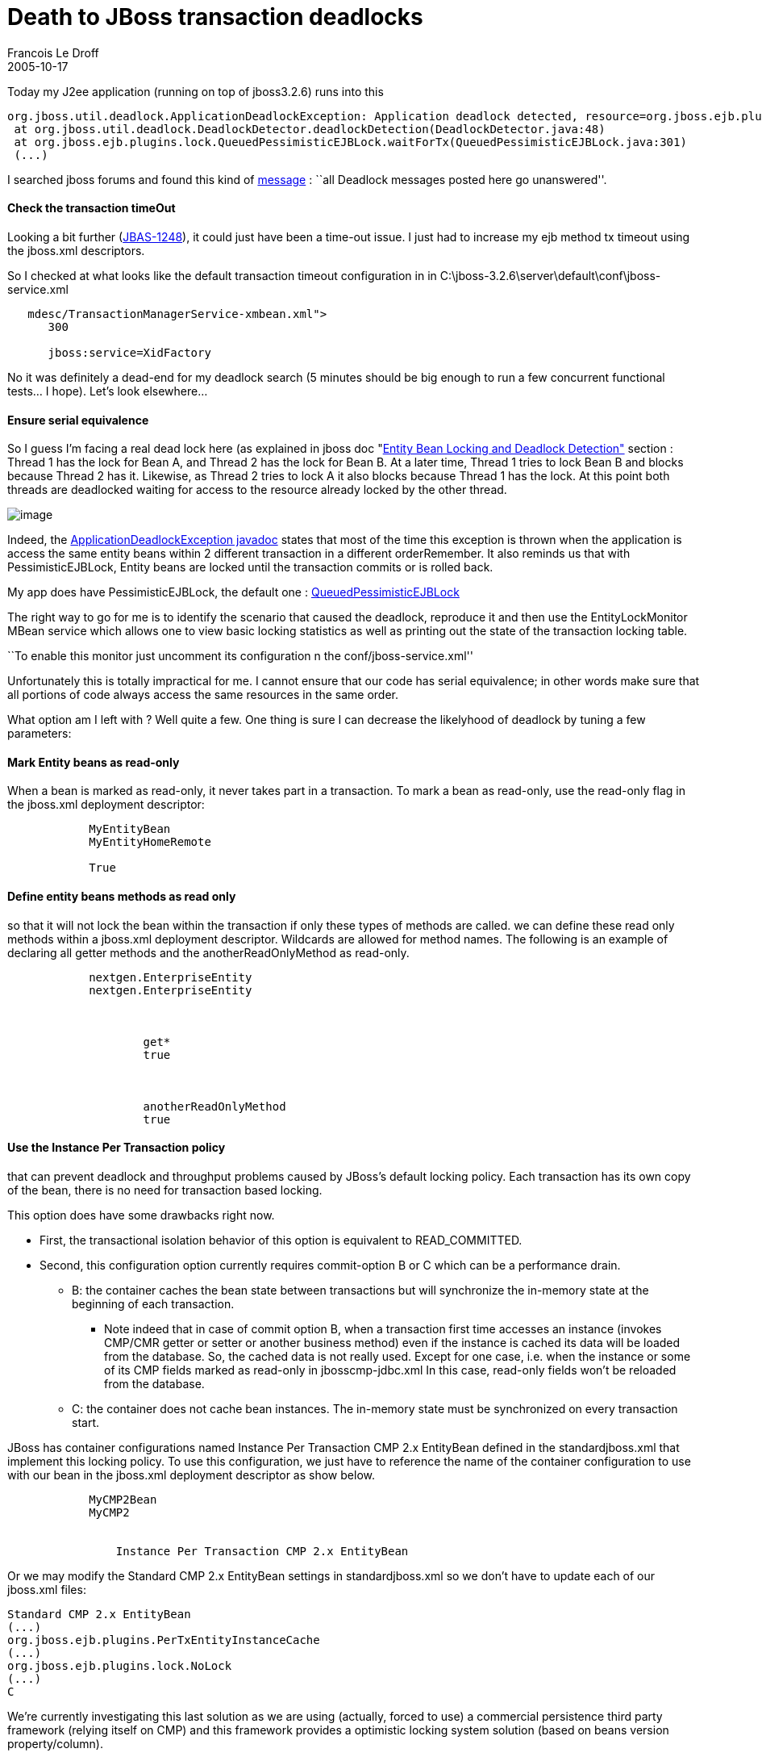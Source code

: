 =  Death to JBoss transaction deadlocks
Francois Le Droff
2005-10-17
:jbake-type: post
:jbake-tags:  JBoss 
:jbake-status: published
:source-highlighter: prettify

Today my J2ee application (running on top of jboss3.2.6) runs into this

....
org.jboss.util.deadlock.ApplicationDeadlockException: Application deadlock detected, resource=org.jboss.ejb.plugins.lock.QueuedPessimisticEJBLock@9ef863, bean=CustomerAccountBean, id=10000305, refs=2, tx=TransactionImpl:XidImpl [FormatId=257, GlobalId=AOFR00268//1853, BranchQual=], synched=Thread[http-0.0.0.0-8080-Processor23,5,jboss], timeout=5000, queue=[], holder=TransactionImpl:XidImpl [FormatId=257, GlobalId=AOFR00268//1843, BranchQual=], waitingResource=org.jboss.ejb.plugins.lock.QueuedPessimisticEJBLock@c5458b, bean=DistributionCentreBean, id=10000201, refs=2, tx=TransactionImpl:XidImpl [FormatId=257, GlobalId=AOFR00268//1843, BranchQual=], synched=null, timeout=5000, queue=[TXLOCK waitingTx=TransactionImpl:XidImpl [FormatId=257, GlobalId=AOFR00268//1853, BranchQual=] id=0 thread=Thread[http-0.0.0.0-8080-Processor25,5,jboss] queued=true], waitingResourceHolder=TransactionImpl:XidImpl [FormatId=257, GlobalId=AOFR00268//1843, BranchQual=]
 at org.jboss.util.deadlock.DeadlockDetector.deadlockDetection(DeadlockDetector.java:48)
 at org.jboss.ejb.plugins.lock.QueuedPessimisticEJBLock.waitForTx(QueuedPessimisticEJBLock.java:301)
 (...)
....

I searched jboss forums and found this kind of http://jboss.org/index.html?module=bb&op=viewtopic&p=3888677[message] : ``all Deadlock messages posted here go unanswered''.

[[check-the-transaction-timeout]]
Check the transaction timeOut
^^^^^^^^^^^^^^^^^^^^^^^^^^^^^

Looking a bit further (http://jira.jboss.com/jira/browse/JBAS-1248[JBAS-1248]), it could just have been a time-out issue. I just had to increase my ejb method tx timeout using the jboss.xml descriptors.

So I checked at what looks like the default transaction timeout configuration in in C:\jboss-3.2.6\server\default\conf\jboss-service.xml

....
   mdesc/TransactionManagerService-xmbean.xml">
      300

      jboss:service=XidFactory
   
....

No it was definitely a dead-end for my deadlock search (5 minutes should be big enough to run a few concurrent functional tests… I hope). Let’s look elsewhere…

[[ensure-serial-equivalence]]
Ensure serial equivalence
^^^^^^^^^^^^^^^^^^^^^^^^^

So I guess I’m facing a real dead lock here (as explained in jboss doc "http://docs.jboss.org/jbossas/jboss4guide/r4/html/ch5.chapter.html#ch5.entitylock.sect[Entity Bean Locking and Deadlock Detection"] section : +
Thread 1 has the lock for Bean A, and Thread 2 has the lock for Bean B. At a later time, Thread 1 tries to lock Bean B and blocks because Thread 2 has it. Likewise, as Thread 2 tries to lock A it also blocks because Thread 1 has the lock. At this point both threads are deadlocked waiting for access to the resource already locked by the other thread.

image:http://www.jroller.com/resources/f/francoisledroff/deadlock-definition.jpg[image]

Indeed, the http://docs.jboss.com/jbossas/javadoc/3.2.7/common/org/jboss/util/deadlock/ApplicationDeadlockException.html[ApplicationDeadlockException javadoc] states that most of the time this exception is thrown when the application is access the same entity beans within 2 different transaction in a different orderRemember. It also reminds us that with PessimisticEJBLock, Entity beans are locked until the transaction commits or is rolled back.

My app does have PessimisticEJBLock, the default one : http://docs.jboss.com/jbossas/javadoc/3.2.7/server/org/jboss/ejb/plugins/lock/QueuedPessimisticEJBLock.html[QueuedPessimisticEJBLock]

The right way to go for me is to identify the scenario that caused the deadlock, reproduce it and then use the EntityLockMonitor MBean service which allows one to view basic locking statistics as well as printing out the state of the transaction locking table.

``To enable this monitor just uncomment its configuration n the conf/jboss-service.xml''

....
....

Unfortunately this is totally impractical for me. I cannot ensure that our code has serial equivalence; in other words make sure that all portions of code always access the same resources in the same order.

What option am I left with ? Well quite a few. One thing is sure I can decrease the likelyhood of deadlock by tuning a few parameters:

[[mark-entity-beans-as-read-only]]
Mark Entity beans as read-only
^^^^^^^^^^^^^^^^^^^^^^^^^^^^^^

When a bean is marked as read-only, it never takes part in a transaction. To mark a bean as read-only, use the read-only flag in the jboss.xml deployment descriptor:

....
    
        
            MyEntityBean
            MyEntityHomeRemote

            True
        
    
....

[[define-entity-beans-methods-as-read-only]]
Define entity beans methods as read only
^^^^^^^^^^^^^^^^^^^^^^^^^^^^^^^^^^^^^^^^

so that it will not lock the bean within the transaction if only these types of methods are called. we can define these read only methods within a jboss.xml deployment descriptor. Wildcards are allowed for method names. The following is an example of declaring all getter methods and the anotherReadOnlyMethod as read-only.

....
    
        
            nextgen.EnterpriseEntity
            nextgen.EnterpriseEntity

            
                
                    get*
                    true
                

                
                    anotherReadOnlyMethod
                    true
                
            

        
    
 
....

[[use-the-instance-per-transaction-policy]]
Use the Instance Per Transaction policy
^^^^^^^^^^^^^^^^^^^^^^^^^^^^^^^^^^^^^^^

that can prevent deadlock and throughput problems caused by JBoss’s default locking policy. Each transaction has its own copy of the bean, there is no need for transaction based locking.

This option does have some drawbacks right now.

* First, the transactional isolation behavior of this option is equivalent to READ_COMMITTED.
* Second, this configuration option currently requires commit-option B or C which can be a performance drain.
** B: the container caches the bean state between transactions but will synchronize the in-memory state at the beginning of each transaction.
*** Note indeed that in case of commit option B, when a transaction first time accesses an instance (invokes CMP/CMR getter or setter or another business method) even if the instance is cached its data will be loaded from the database. So, the cached data is not really used. Except for one case, i.e. when the instance or some of its CMP fields marked as read-only in jbosscmp-jdbc.xml In this case, read-only fields won’t be reloaded from the database.
** C: the container does not cache bean instances. The in-memory state must be synchronized on every transaction start.

JBoss has container configurations named Instance Per Transaction CMP 2.x EntityBean defined in the standardjboss.xml that implement this locking policy. To use this configuration, we just have to reference the name of the container configuration to use with our bean in the jboss.xml deployment descriptor as show below.

....
    
        
            MyCMP2Bean
            MyCMP2

            
                Instance Per Transaction CMP 2.x EntityBean
            
        
....

Or we may modify the Standard CMP 2.x EntityBean settings in standardjboss.xml so we don’t have to update each of our jboss.xml files:

....

Standard CMP 2.x EntityBean 
(...)
org.jboss.ejb.plugins.PerTxEntityInstanceCache 
(...)
org.jboss.ejb.plugins.lock.NoLock 
(...)
C 
....

We’re currently investigating this last solution as we are using (actually, forced to use) a commercial persistence third party framework (relying itself on CMP) and this framework provides a optimistic locking system solution (based on beans version property/column).
